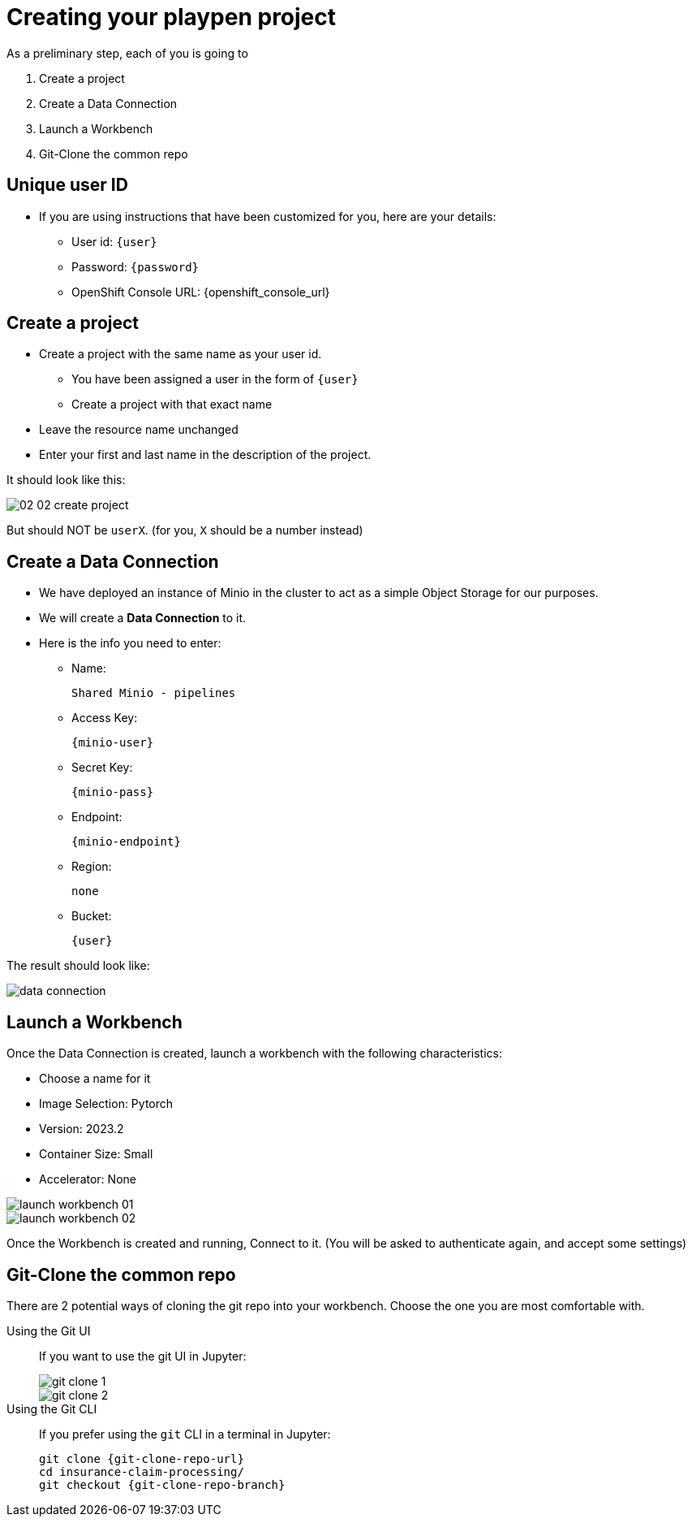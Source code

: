 = Creating your playpen project
:imagesdir: ../assets/images

As a preliminary step, each of you is going to

. Create a project

. Create a Data Connection

. Launch a Workbench

. Git-Clone the common repo

== Unique user ID

* If you are using instructions that have been customized for you, here are your details:
** User id: `{user}`
** Password: `{password}`
** OpenShift Console URL: {openshift_console_url}

== Create a project

* Create a project with the same name as your user id.
** You have been assigned a user in the form of `{user}`
** Create a project with that exact name
* Leave the resource name unchanged
* Enter your first and last name in the description of the project.

It should look like this:

image::02/02-02-create-project.png[]

But should NOT be `userX`. (for you, `X` should be a number instead)

== Create a Data Connection

* We have deployed an instance of Minio in the cluster to act as a simple Object Storage for our purposes.
* We will create a **Data Connection** to it.
* Here is the info you need to enter:
** Name:
[.lines_space]
[.console-input]
[source, text]
[subs=attributes+]
Shared Minio - pipelines
** Access Key:
[.lines_space]
[.console-input]
[source, text]
[subs=attributes+]
{minio-user}
** Secret Key:
[.lines_space]
[.console-input]
[source, text]
[subs=attributes+]
{minio-pass}
** Endpoint:
[.lines_space]
[.console-input]
[source, text]
[subs=attributes+]
{minio-endpoint}
** Region:
[.lines_space]
[.console-input]
[source, text]
[subs=attributes+]
none
** Bucket:
[.lines_space]
[.console-input]
[source, text]
[subs=attributes+]
{user}

The result should look like:

image::02/data-connection.png[]


== Launch a Workbench

Once the Data Connection is created, launch a workbench with the following characteristics:

* Choose a name for it
* Image Selection: Pytorch
* Version: 2023.2
* Container Size: Small
* Accelerator: None

image::02/launch-workbench-01.png[]
image::02/launch-workbench-02.png[]

Once the Workbench is created and running, Connect to it. (You will be asked to authenticate again, and accept some settings)

== Git-Clone the common repo

There are 2 potential ways of cloning the git repo into your workbench. Choose the one you are most comfortable with.

[tabs]
====
Using the Git UI::
+
--
If you want to use the git UI in Jupyter:

image::02/git-clone-1.png[]

image::02/git-clone-2.png[]

--
Using the Git CLI::
+
--
If you prefer using the `git` CLI in a terminal in Jupyter:

[.console-input]
[source,adoc]
----
git clone {git-clone-repo-url}
cd insurance-claim-processing/
git checkout {git-clone-repo-branch}
----
--
====


